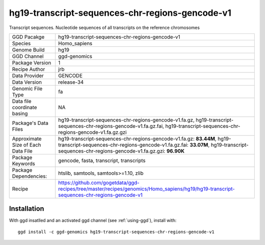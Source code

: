 .. _`hg19-transcript-sequences-chr-regions-gencode-v1`:

hg19-transcript-sequences-chr-regions-gencode-v1
================================================

|downloads|

Transcript sequences. Nucleotide sequences of all transcripts on the reference chromosomes

================================== ====================================
GGD Pacakge                        hg19-transcript-sequences-chr-regions-gencode-v1 
Species                            Homo_sapiens
Genome Build                       hg19
GGD Channel                        ggd-genomics
Package Version                    1
Recipe Author                      jrb 
Data Provider                      GENCODE
Data Version                       release-34
Genomic File Type                  fa
Data file coordinate basing        NA
Package's Data Files               hg19-transcript-sequences-chr-regions-gencode-v1.fa.gz, hg19-transcript-sequences-chr-regions-gencode-v1.fa.gz.fai, hg19-transcript-sequences-chr-regions-gencode-v1.fa.gz.gzi
Approximate Size of Each Data File hg19-transcript-sequences-chr-regions-gencode-v1.fa.gz: **83.44M**, hg19-transcript-sequences-chr-regions-gencode-v1.fa.gz.fai: **33.07M**, hg19-transcript-sequences-chr-regions-gencode-v1.fa.gz.gzi: **96.90K**
Package Keywords                   gencode, fasta, transcript, transcripts
Package Dependencies:              htslib, samtools, samtools>=1.10, zlib
Recipe                             https://github.com/gogetdata/ggd-recipes/tree/master/recipes/genomics/Homo_sapiens/hg19/hg19-transcript-sequences-chr-regions-gencode-v1
================================== ====================================



Installation
------------

.. highlight: bash

With ggd insatlled and an activated ggd channel (see :ref:`using-ggd`), install with::

   ggd install -c ggd-genomics hg19-transcript-sequences-chr-regions-gencode-v1

.. |downloads| image:: https://anaconda.org/ggd-genomics/hg19-transcript-sequences-chr-regions-gencode-v1/badges/downloads.svg
               :target: https://anaconda.org/ggd-genomics/hg19-transcript-sequences-chr-regions-gencode-v1